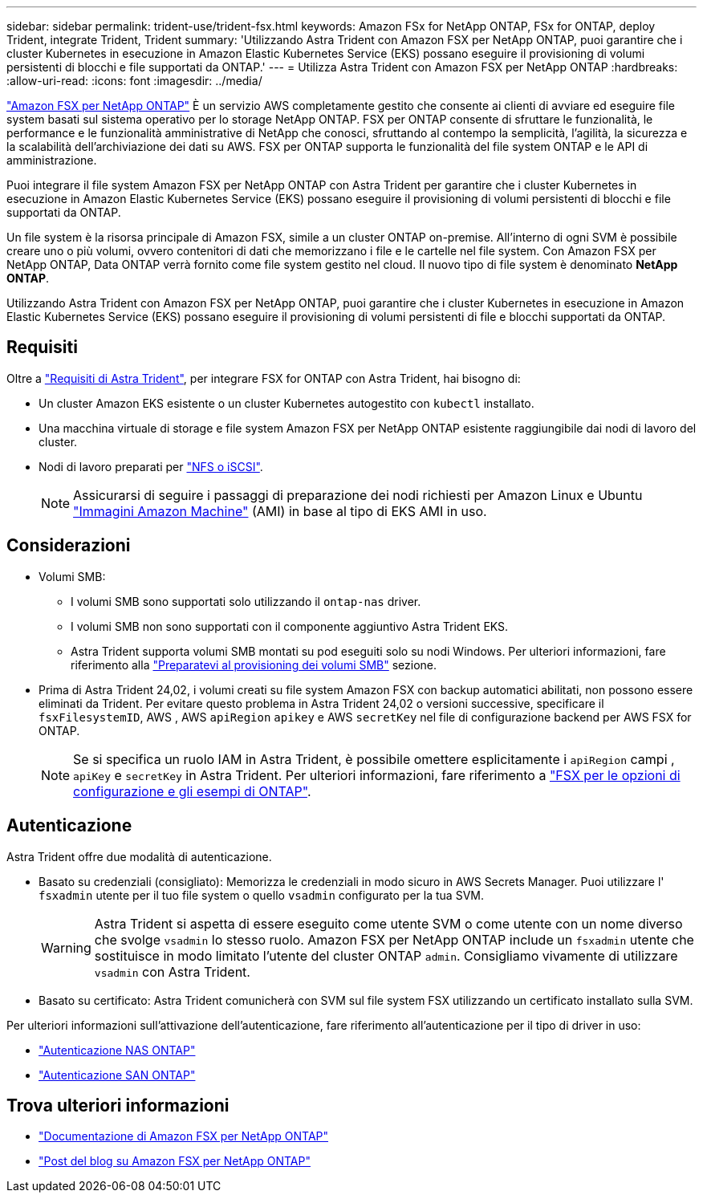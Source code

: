 ---
sidebar: sidebar 
permalink: trident-use/trident-fsx.html 
keywords: Amazon FSx for NetApp ONTAP, FSx for ONTAP, deploy Trident, integrate Trident, Trident 
summary: 'Utilizzando Astra Trident con Amazon FSX per NetApp ONTAP, puoi garantire che i cluster Kubernetes in esecuzione in Amazon Elastic Kubernetes Service (EKS) possano eseguire il provisioning di volumi persistenti di blocchi e file supportati da ONTAP.' 
---
= Utilizza Astra Trident con Amazon FSX per NetApp ONTAP
:hardbreaks:
:allow-uri-read: 
:icons: font
:imagesdir: ../media/


[role="lead"]
https://docs.aws.amazon.com/fsx/latest/ONTAPGuide/what-is-fsx-ontap.html["Amazon FSX per NetApp ONTAP"^] È un servizio AWS completamente gestito che consente ai clienti di avviare ed eseguire file system basati sul sistema operativo per lo storage NetApp ONTAP. FSX per ONTAP consente di sfruttare le funzionalità, le performance e le funzionalità amministrative di NetApp che conosci, sfruttando al contempo la semplicità, l'agilità, la sicurezza e la scalabilità dell'archiviazione dei dati su AWS. FSX per ONTAP supporta le funzionalità del file system ONTAP e le API di amministrazione.

Puoi integrare il file system Amazon FSX per NetApp ONTAP con Astra Trident per garantire che i cluster Kubernetes in esecuzione in Amazon Elastic Kubernetes Service (EKS) possano eseguire il provisioning di volumi persistenti di blocchi e file supportati da ONTAP.

Un file system è la risorsa principale di Amazon FSX, simile a un cluster ONTAP on-premise. All'interno di ogni SVM è possibile creare uno o più volumi, ovvero contenitori di dati che memorizzano i file e le cartelle nel file system. Con Amazon FSX per NetApp ONTAP, Data ONTAP verrà fornito come file system gestito nel cloud. Il nuovo tipo di file system è denominato *NetApp ONTAP*.

Utilizzando Astra Trident con Amazon FSX per NetApp ONTAP, puoi garantire che i cluster Kubernetes in esecuzione in Amazon Elastic Kubernetes Service (EKS) possano eseguire il provisioning di volumi persistenti di file e blocchi supportati da ONTAP.



== Requisiti

Oltre a link:../trident-get-started/requirements.html["Requisiti di Astra Trident"], per integrare FSX for ONTAP con Astra Trident, hai bisogno di:

* Un cluster Amazon EKS esistente o un cluster Kubernetes autogestito con `kubectl` installato.
* Una macchina virtuale di storage e file system Amazon FSX per NetApp ONTAP esistente raggiungibile dai nodi di lavoro del cluster.
* Nodi di lavoro preparati per link:worker-node-prep.html["NFS o iSCSI"].
+

NOTE: Assicurarsi di seguire i passaggi di preparazione dei nodi richiesti per Amazon Linux e Ubuntu https://docs.aws.amazon.com/AWSEC2/latest/UserGuide/AMIs.html["Immagini Amazon Machine"^] (AMI) in base al tipo di EKS AMI in uso.





== Considerazioni

* Volumi SMB:
+
** I volumi SMB sono supportati solo utilizzando il `ontap-nas` driver.
** I volumi SMB non sono supportati con il componente aggiuntivo Astra Trident EKS.
** Astra Trident supporta volumi SMB montati su pod eseguiti solo su nodi Windows. Per ulteriori informazioni, fare riferimento alla link:../trident-use/trident-fsx-storage-backend.html#prepare-to-provision-smb-volumes["Preparatevi al provisioning dei volumi SMB"] sezione.


* Prima di Astra Trident 24,02, i volumi creati su file system Amazon FSX con backup automatici abilitati, non possono essere eliminati da Trident. Per evitare questo problema in Astra Trident 24,02 o versioni successive, specificare il `fsxFilesystemID`, AWS , AWS `apiRegion` `apikey` e AWS `secretKey` nel file di configurazione backend per AWS FSX for ONTAP.
+

NOTE: Se si specifica un ruolo IAM in Astra Trident, è possibile omettere esplicitamente i `apiRegion` campi , `apiKey` e `secretKey` in Astra Trident. Per ulteriori informazioni, fare riferimento a link:../trident-use/trident-fsx-examples.html["FSX per le opzioni di configurazione e gli esempi di ONTAP"].





== Autenticazione

Astra Trident offre due modalità di autenticazione.

* Basato su credenziali (consigliato): Memorizza le credenziali in modo sicuro in AWS Secrets Manager. Puoi utilizzare l' `fsxadmin` utente per il tuo file system o quello `vsadmin` configurato per la tua SVM.
+

WARNING: Astra Trident si aspetta di essere eseguito come utente SVM o come utente con un nome diverso che svolge `vsadmin` lo stesso ruolo. Amazon FSX per NetApp ONTAP include un `fsxadmin` utente che sostituisce in modo limitato l'utente del cluster ONTAP `admin`. Consigliamo vivamente di utilizzare `vsadmin` con Astra Trident.

* Basato su certificato: Astra Trident comunicherà con SVM sul file system FSX utilizzando un certificato installato sulla SVM.


Per ulteriori informazioni sull'attivazione dell'autenticazione, fare riferimento all'autenticazione per il tipo di driver in uso:

* link:ontap-nas-prep.html["Autenticazione NAS ONTAP"]
* link:ontap-san-prep.html["Autenticazione SAN ONTAP"]




== Trova ulteriori informazioni

* https://docs.aws.amazon.com/fsx/latest/ONTAPGuide/what-is-fsx-ontap.html["Documentazione di Amazon FSX per NetApp ONTAP"^]
* https://www.netapp.com/blog/amazon-fsx-for-netapp-ontap/["Post del blog su Amazon FSX per NetApp ONTAP"^]

